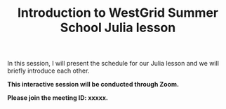 #+title: Introduction to WestGrid Summer School Julia lesson
#+description: Zoom
#+colordes: #cc0066
#+slug: jl-01-intro
#+weight: 1

#+OPTIONS: toc:nil

In this session, I will present the schedule for our Julia lesson and we will briefly introduce each other.

#+BEGIN_zoombox
*This interactive session will be conducted through Zoom.*

*Please join the meeting ID: xxxxx.*
#+END_zoombox

